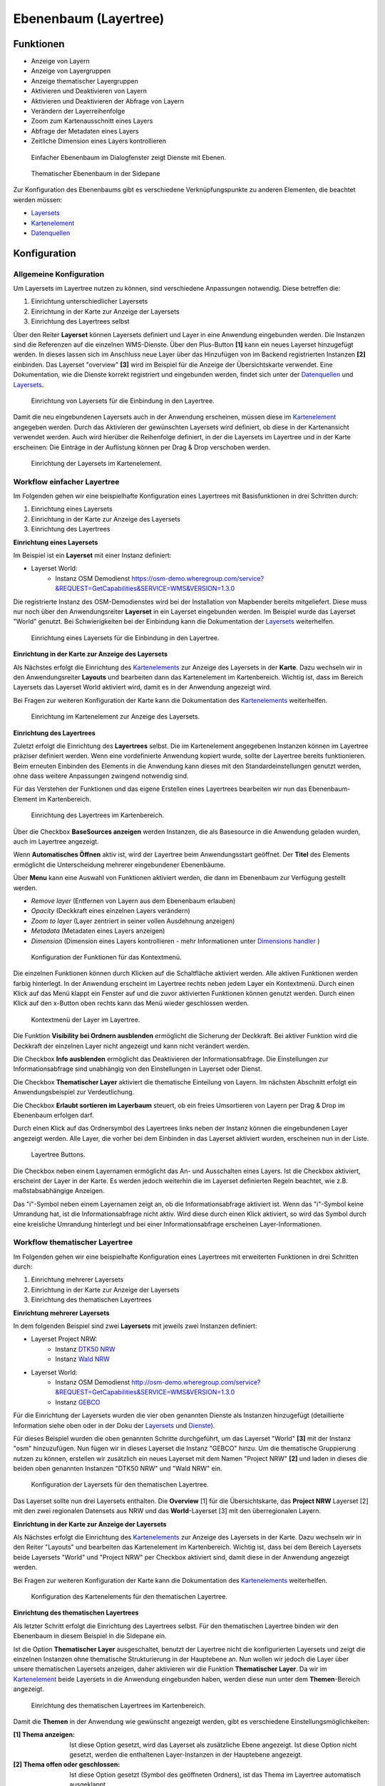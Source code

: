 .. _layertree_de:

Ebenenbaum (Layertree)
**********************

Funktionen
==========

* Anzeige von Layern
* Anzeige von Layergruppen
* Anzeige thematischer Layergruppen
* Aktivieren und Deaktivieren von Layern
* Aktivieren und Deaktivieren der Abfrage von Layern
* Verändern der Layerreihenfolge
* Zoom zum Kartenausschnitt eines Layers
* Abfrage der Metadaten eines Layers
* Zeitliche Dimension eines Layers kontrollieren

.. figure:: ../../../figures/layertree/layertree_example_dialog.png
           :scale: 80
           :alt: Ebenenbaum im Dialogfenster zeigt Dienste mit Ebenen

           Einfacher Ebenenbaum im Dialogfenster zeigt Dienste mit Ebenen.

.. figure:: ../../../figures/layertree/layertree_example_sidepane.png
           :scale: 80
           :alt: Thematischer Ebenenbaum in der Sidepane

           Thematischer Ebenenbaum in der Sidepane

Zur Konfiguration des Ebenenbaums gibt es verschiedene Verknüpfungspunkte zu anderen Elementen, die beachtet werden müssen: 

* `Layersets <../backend/layerset.html>`_
* `Kartenelement <map.html>`_
* `Datenquellen <../backend/source.html>`_


Konfiguration
=============

Allgemeine Konfiguration
------------------------

Um Layersets im Layertree nutzen zu können, sind verschiedene Anpassungen notwendig. Diese betreffen die:

#. Einrichtung unterschiedlicher Layersets
#. Einrichtung in der Karte zur Anzeige der Layersets
#. Einrichtung des Layertrees selbst

Über den Reiter **Layerset** können Layersets definiert und Layer in eine Anwendung eingebunden werden. 
Die Instanzen sind die Referenzen auf die einzelnen WMS-Dienste. Über den Plus-Button **[1]** kann ein neues Layerset hinzugefügt werden. In dieses lassen sich im Anschluss neue Layer über das Hinzufügen von im Backend registrierten Instanzen **[2]** einbinden. Das Layerset "overview" **[3]** wird im Beispiel für die Anzeige der Übersichtskarte verwendet. 
Eine Dokumentation, wie die Dienste korrekt registriert und eingebunden werden, findet sich unter der `Datenquellen <../backend/source.html>`_ und `Layersets <../backend/layerset.html>`_. 

.. figure:: ../../../figures/layertree/layertree_configuration_layerset.png
           :scale: 80
           :alt: Einrichtung von Layersets für die Einbindung in den Layertree.

           Einrichtung von Layersets für die Einbindung in den Layertree.

Damit die neu eingebundenen Layersets auch in der Anwendung erscheinen, müssen diese im `Kartenelement <map.html>`_ angegeben werden. 
Durch das Aktivieren der gewünschten Layersets wird definiert, ob diese in der Kartenansicht verwendet werden. 
Auch wird hierüber die Reihenfolge definiert, in der die Layersets im Layertree und in der Karte erscheinen: Die Einträge in der Auflistung können per Drag & Drop verschoben werden.

.. figure:: ../../../figures/layertree/layertree_configuration_map_simple.png
           :scale: 80
           :alt: Einrichtung der Layersets im Kartenelement.

           Einrichtung der Layersets im Kartenelement.


Workflow einfacher Layertree
----------------------------

Im Folgenden gehen wir eine beispielhafte Konfiguration eines Layertrees mit Basisfunktionen in drei Schritten durch: 

#. Einrichtung eines Layersets
#. Einrichtung in der Karte zur Anzeige des Layersets
#. Einrichtung des Layertrees

**Einrichtung eines Layersets**

Im Beispiel ist ein **Layerset** mit einer Instanz definiert:

* Layerset World: 
    * Instanz OSM Demodienst https://osm-demo.wheregroup.com/service?&REQUEST=GetCapabilities&SERVICE=WMS&VERSION=1.3.0

Die registrierte Instanz des OSM-Demodienstes wird bei der Installation von Mapbender bereits mitgeliefert. Diese muss nur noch über den Anwendungsreiter **Layerset** in ein Layerset eingebunden werden. Im Beispiel wurde das Layerset "World" genutzt. 
Bei Schwierigkeiten bei der Einbindung kann die Dokumentation der `Layersets <../backend/layerset.html>`_ weiterhelfen. 

.. figure:: ../../../figures/layertree/layertree_configuration_layerset_simple.png
           :scale: 80
           :alt: Einrichtung eines Layersets für die Einbindung in den Layertree.

           Einrichtung eines Layersets für die Einbindung in den Layertree.

**Einrichtung in der Karte zur Anzeige des Layersets**

Als Nächstes erfolgt die Einrichtung des `Kartenelements <map.html>`_ zur Anzeige des Layersets in der **Karte**. Dazu wechseln wir in den Anwendungsreiter **Layouts** und bearbeiten dann das Kartenelement im Kartenbereich.
Wichtig ist, dass im Bereich Layersets das Layerset World aktiviert wird, damit es in der Anwendung angezeigt wird. 

Bei Fragen zur weiteren Konfiguration der Karte kann die Dokumentation des `Kartenelements <map.html>`_ weiterhelfen.

.. figure:: ../../../figures/layertree/layertree_configuration_map_simple.png
           :scale: 80 
           :alt: Einrichtung im Kartenelement zur Anzeige des Layersets.

           Einrichtung im Kartenelement zur Anzeige des Layersets.

**Einrichtung des Layertrees**

Zuletzt erfolgt die Einrichtung des **Layertrees** selbst. 
Die im Kartenelement angegebenen Instanzen können im Layertree präziser definiert werden. Wenn eine vordefinierte Anwendung kopiert wurde, sollte der Layertree bereits funktionieren. Beim erneuten Einbinden des Elements in die Anwendung kann dieses mit den Standardeinstellungen genutzt werden, ohne dass weitere Anpassungen zwingend notwendig sind.

Für das Verstehen der Funktionen und das eigene Erstellen eines Layertrees bearbeiten wir nun das Ebenenbaum-Element im Kartenbereich.

.. figure:: ../../../figures/layertree/layertree_configuration_1.png
           :scale: 80 
           :alt: Einrichtung des Layertrees im Kartenbereich.

           Einrichtung des Layertrees im Kartenbereich.


Über die Checkbox **BaseSources anzeigen** werden Instanzen, die als Basesource in die Anwendung geladen wurden, auch im Layertree angezeigt.

Wenn **Automatisches Öffnen** aktiv ist, wird der Layertree beim Anwendungsstart geöffnet. Der **Titel** des Elements ermöglicht die Unterscheidung mehrerer eingebundener Ebenenbäume.

Über **Menu** kann eine Auswahl von Funktionen aktiviert werden, die dann im Ebenenbaum zur Verfügung gestellt werden.

* *Remove layer* (Entfernen von Layern aus dem Ebenenbaum erlauben)
* *Opacity* (Deckkraft eines einzelnen Layers verändern)
* *Zoom to layer* (Layer zentriert in seiner vollen Ausdehnung anzeigen)
* *Metadata* (Metadaten eines Layers anzeigen)
* *Dimension* (Dimension eines Layers kontrollieren - mehr Informationen unter `Dimensions handler <../misc/dimensions_handler.html>`_ )

.. figure:: ../../../figures/layertree/layertree_menu.png
           :scale: 80
           :alt: Konfiguration der Funktionen für das Kontextmenü.

           Konfiguration der Funktionen für das Kontextmenü.

Die einzelnen Funktionen können durch Klicken auf die Schaltfläche aktiviert werden. Alle aktiven Funktionen werden farbig hinterlegt. In der Anwendung erscheint im Layertree rechts neben jedem Layer ein Kontextmenü. Durch einen Klick auf das Menü klappt ein Fenster auf und die zuvor aktivierten Funktionen können genutzt werden. Durch einen Klick auf den x-Button oben rechts kann das Menü wieder geschlossen werden.

.. figure:: ../../../figures/layertree/layertree_menu_map.png
           :scale: 80
           :alt: Kontextmenü der Layer im Layertree.

           Kontextmenü der Layer im Layertree.

Die Funktion **Visibility bei Ordnern ausblenden** ermöglicht die Sicherung der Deckkraft. Bei aktiver Funktion wird die Deckkraft der einzelnen Layer nicht angezeigt und kann nicht verändert werden.

Die Checkbox **Info ausblenden** ermöglicht das Deaktivieren der Informationsabfrage. Die Einstellungen zur Informationsabfrage sind unabhängig von den Einstellungen in Layerset oder Dienst.

Die Checkbox **Thematischer Layer** aktiviert die thematische Einteilung von Layern. Im nächsten Abschnitt erfolgt ein Anwendungsbeispiel zur Verdeutlichung.

Die Checkbox **Erlaubt sortieren im Layerbaum** steuert, ob ein freies Umsortieren von Layern per Drag & Drop im Ebenenbaum erfolgen darf.

Durch einen Klick auf das Ordnersymbol des Layertrees links neben der Instanz können die eingebundenen Layer angezeigt werden. Alle Layer, die vorher bei dem Einbinden in das Layerset aktiviert wurden, erscheinen nun in der Liste.

.. figure:: ../../../figures/layertree/layertree_buttons.png
           :scale: 80
           :alt: Layertree Buttons.

           Layertree Buttons.

Die Checkbox neben einem Layernamen ermöglicht das An- und Ausschalten eines Layers. Ist die Checkbox aktiviert, erscheint der Layer in der Karte. Es werden jedoch weiterhin die im Layerset definierten Regeln beachtet, wie z.B. maßstabsabhängige Anzeigen.

Das "i"-Symbol neben einem Layernamen zeigt an, ob die Informationsabfrage aktiviert ist. Wenn das "i"-Symbol keine Umrandung hat, ist die Informationsabfrage nicht aktiv. Wird diese durch einen Klick aktiviert, so wird das Symbol durch eine kreisliche Umrandung hinterlegt und bei einer Informationsabfrage erscheinen Layer-Informationen. 


Workflow thematischer Layertree
-------------------------------

Im Folgenden gehen wir eine beispielhafte Konfiguration eines Layertrees mit erweiterten Funktionen in drei Schritten durch: 

#. Einrichtung mehrerer Layersets
#. Einrichtung in der Karte zur Anzeige der Layersets
#. Einrichtung des thematischen Layertrees

**Einrichtung mehrerer Layersets**

In dem folgenden Beispiel sind zwei **Layersets** mit jeweils zwei Instanzen definiert:

* Layerset Project NRW:
    * Instanz `DTK50 NRW <https://www.wms.nrw.de/geobasis/wms_nw_dtk50?&REQUEST=GetCapabilities&SERVICE=WMS&VERSION=1.3.0>`_ 
    * Instanz `Wald NRW <http://www.wms.nrw.de/umwelt/waldNRW?&REQUEST=GetCapabilities&SERVICE=WMS&VERSION=1.3.0>`_
* Layerset World: 
    * Instanz OSM Demodienst http://osm-demo.wheregroup.com/service?&REQUEST=GetCapabilities&SERVICE=WMS&VERSION=1.3.0
    * Instanz `GEBCO <https://www.gebco.net/data_and_products/gebco_web_services/web_map_service/mapserv?&REQUEST=GetCapabilities&SERVICE=WMS&VERSION=1.3.0>`_ 

Für die Einrichtung der Layersets wurden die vier oben genannten Dienste als Instanzen hinzugefügt (detaillierte Information siehe oben oder in der Doku der `Layersets <../backend/layerset.html>`_ und `Dienste <../backend/source.html>`_).

Für dieses Beispiel wurden die oben genannten Schritte durchgeführt, um das Layerset "World" **[3]** mit der Instanz "osm" hinzuzufügen. Nun fügen wir in dieses Layerset die Instanz "GEBCO" hinzu. 
Um die thematische Gruppierung nutzen zu können, erstellen wir zusätzlich ein neues Layerset mit dem Namen "Project NRW" **[2]** und laden in dieses die beiden oben genannten Instanzen "DTK50 NRW" und "Wald NRW" ein.

.. figure:: ../../../figures/layertree/layertree_configuration_layerset_komplex.png
           :scale: 80
           :alt: Konfiguration der Layersets für den thematischen Layertree.

           Konfiguration der Layersets für den thematischen Layertree.

Das Layerset sollte nun drei Layersets enthalten. Die **Overview** [1] für die Übersichtskarte, das **Project NRW** Layerset [2] mit den zwei regionalen Datensets aus NRW und das **World**-Layerset [3] mit den überregionalen Layern. 

**Einrichtung in der Karte zur Anzeige der Layersets**

Als Nächstes erfolgt die Einrichtung des `Kartenelements <map.html>`_ zur Anzeige des Layersets in der Karte. Dazu wechseln wir in den Reiter "Layouts" und bearbeiten das Kartenelement im Kartenbereich.
Wichtig ist, dass bei dem Bereich Layersets beide Layersets "World" und "Project NRW" per Checkbox aktiviert sind, damit diese in der Anwendung angezeigt werden. 

Bei Fragen zur weiteren Konfiguration der Karte kann die Dokumentation des `Kartenelements <map.html>`_ weiterhelfen.

.. figure:: ../../../figures/layertree/layertree_configuration_map_komplex.png
           :scale: 80 
           :alt: Konfiguration der Layersets für den thematischen Layertree.

           Konfiguration des Kartenelements für den thematischen Layertree.

**Einrichtung des thematischen Layertrees**

Als letzter Schritt erfolgt die Einrichtung des Layertrees selbst. Für den thematischen Layertree binden wir den Ebenenbaum in diesem Beispiel in die Sidepane ein.

Ist die Option **Thematischer Layer** ausgeschaltet, benutzt der Layertree nicht die konfigurierten Layersets und zeigt die einzelnen Instanzen ohne thematische Strukturierung in der Hauptebene an. Nun wollen wir jedoch die Layer über unsere thematischen Layersets anzeigen, daher aktivieren wir die Funktion **Thematischer Layer**. 
Da wir im `Kartenelement <map.html>`_ beide Layersets in die Anwendung eingebunden haben, werden diese nun unter dem **Themen**-Bereich angezeigt.

.. figure:: ../../../figures/layertree/layertree_configuration_2.png
           :scale: 80 
           :alt: Einrichtung des thematischen Layertrees im Kartenbereich.

           Einrichtung des thematischen Layertrees im Kartenbereich.

Damit die **Themen** in der Anwendung wie gewünscht angezeigt werden, gibt es verschiedene Einstellungsmöglichkeiten: 

:[1] Thema anzeigen:
  Ist diese Option gesetzt, wird das Layerset als zusätzliche Ebene angezeigt. Ist diese Option nicht gesetzt, werden die enthaltenen Layer-Instanzen in der Hauptebene angezeigt.
:[2] Thema offen oder geschlossen:
  Ist diese Option gesetzt (Symbol des geöffneten Ordners), ist das Thema im Layertree automatisch ausgeklappt.

Wenn wir im Themenset “World” die Standardeinstellungen beibehalten und im Themenset “Project NRW” die anderen Optionen aktivieren, sieht die Konfiguration des Elements wie folgt aus:

.. figure:: ../../../figures/layertree/layertree_example_sidepane_config.png
           :scale: 80
           :alt: Backend-Konfiguration des thematischen Layertrees.

            Backend-Konfiguration des thematischen Layertrees.

Wir haben die Layersets somit als thematische Gruppen in den Ebenenbaum eingebunden. Durch die Konfiguration der thematischen Layer stellt sich der Layertree in der Anwendung nun wie folgt dar: 

.. figure:: ../../../figures/layertree/layertree_example_sidepane.png
           :scale: 80
           :alt: Aufbau des thematischen Layersets in der Sidepane.

           Aufbau des thematischen Layersets in der Sidepane.

Das Layerset "World" wird als Thema angezeigt, ist jedoch nicht geöffnet. Beim Layerset "Project NRW" wird das Thema beim Öffnen der Anwendung aufgeklappt gezeigt. Zusätzlich können alle Layer können über einen Button aktiviert werden.


YAML-Definition:
=================

Diese Vorlage kann genutzt werden, um das Element in einer YAML-Anwendung einzubinden.

   .. code-block:: yaml    

    title: layertree                                    # Titel des Ebenenbaums
    target: ~                                           # ID des Kartenelements  
    type: ~                                             # Typ des Ebenenbaums (Element oder Dialog)
    autoOpen: false                                     # Öffnet den Ebenenbaum beim Anwendungsstart (Standard: false)
    showBaseSource: true                                # Zeigt den Basislayer an (Standard: true)
    showHeader: true                                    # Zeigt eine Überschrift, die die Anzahl der Services zählt (Standard: true)
    menu: [opacity,zoomtolayer,metadata,removelayer]    # Zeigt ein Kontextmenü für den Layer an (wie Transparenz, Zoom auf Layer, Anzeige des Metadatendialogs, Layer entfernen)
    hideInfo: null               
    hideSelect: null             
    allowReorder                 
    themes: {  }                    
